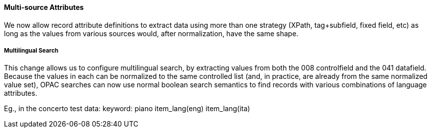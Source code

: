 Multi-source Attributes
^^^^^^^^^^^^^^^^^^^^^^^
We now allow record attribute definitions to extract data using more than
one strategy (XPath, tag+subfield, fixed field, etc) as long as the values
from various sources would, after normalization, have the same shape.

Multilingual Search
+++++++++++++++++++
This change allows us to configure multilingual search, by extracting values
from both the 008 controlfield and the 041 datafield.  Because the values
in each can be normalized to the same controlled list (and, in practice, are
already from the same normalized value set), OPAC searches can now use normal
boolean search semantics to find records with various combinations of
language attributes.

Eg., in the concerto test data: keyword: piano item_lang(eng) item_lang(ita)

